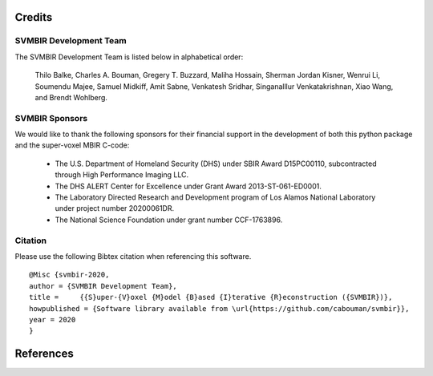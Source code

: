 Credits
=======

SVMBIR Development Team
-----------------------

The SVMBIR Development Team is listed below in alphabetical order:

    Thilo Balke, Charles A. Bouman, Gregery T. Buzzard, Maliha Hossain, Sherman Jordan Kisner, Wenrui Li, Soumendu Majee, Samuel Midkiff, Amit Sabne, Venkatesh Sridhar, Singanalllur Venkatakrishnan, Xiao Wang, and Brendt Wohlberg.


SVMBIR Sponsors
---------------

We would like to thank the following sponsors for their financial support in the development of both this python package and the super-voxel MBIR C-code:

    * The U.S. Department of Homeland Security (DHS) under SBIR Award D15PC00110, subcontracted through High Performance Imaging LLC.
    * The DHS ALERT Center for Excellence under Grant Award 2013-ST-061-ED0001.
    * The Laboratory Directed Research and Development program of Los Alamos National Laboratory under project number 20200061DR.
    * The National Science Foundation under grant number CCF-1763896.


Citation
--------

Please use the following Bibtex citation when referencing this software.
::

    @Misc {svmbir-2020,
    author = {SVMBIR Development Team},
    title =	{{S}uper-{V}oxel {M}odel {B}ased {I}terative {R}econstruction ({SVMBIR})},
    howpublished = {Software library available from \url{https://github.com/cabouman/svmbir}},
    year = 2020
    }

References
==========

.. bibliography:: bibtex/ref.bib
   :style: plain
   :labelprefix: A
   :all:
